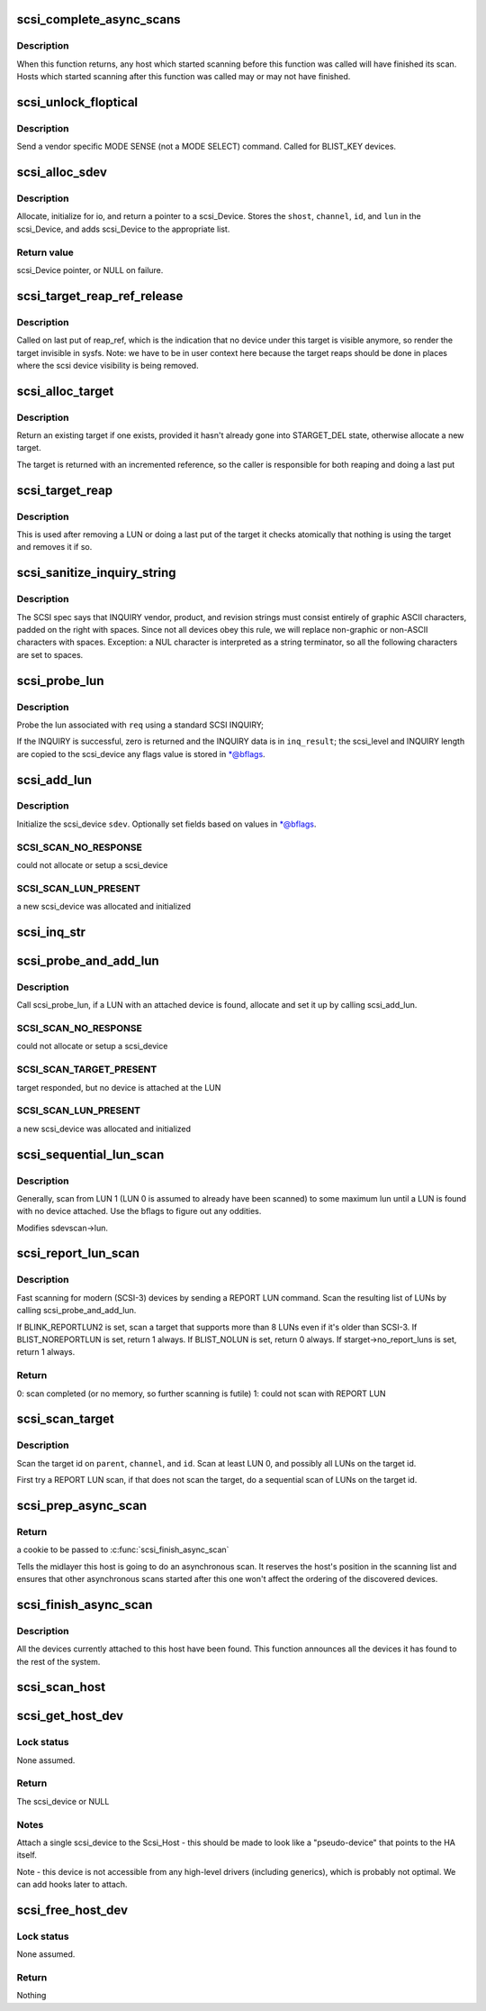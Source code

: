 .. -*- coding: utf-8; mode: rst -*-
.. src-file: drivers/scsi/scsi_scan.c

.. _`scsi_complete_async_scans`:

scsi_complete_async_scans
=========================

.. c:function:: int scsi_complete_async_scans( void)

    Wait for asynchronous scans to complete

    :param  void:
        no arguments

.. _`scsi_complete_async_scans.description`:

Description
-----------

When this function returns, any host which started scanning before
this function was called will have finished its scan.  Hosts which
started scanning after this function was called may or may not have
finished.

.. _`scsi_unlock_floptical`:

scsi_unlock_floptical
=====================

.. c:function:: void scsi_unlock_floptical(struct scsi_device *sdev, unsigned char *result)

    unlock device via a special MODE SENSE command

    :param struct scsi_device \*sdev:
        scsi device to send command to

    :param unsigned char \*result:
        area to store the result of the MODE SENSE

.. _`scsi_unlock_floptical.description`:

Description
-----------

Send a vendor specific MODE SENSE (not a MODE SELECT) command.
Called for BLIST_KEY devices.

.. _`scsi_alloc_sdev`:

scsi_alloc_sdev
===============

.. c:function:: struct scsi_device *scsi_alloc_sdev(struct scsi_target *starget, u64 lun, void *hostdata)

    allocate and setup a scsi_Device

    :param struct scsi_target \*starget:
        which target to allocate a \ :c:type:`struct scsi_device <scsi_device>`\  for

    :param u64 lun:
        which lun

    :param void \*hostdata:
        usually NULL and set by ->slave_alloc instead

.. _`scsi_alloc_sdev.description`:

Description
-----------

Allocate, initialize for io, and return a pointer to a scsi_Device.
Stores the \ ``shost``\ , \ ``channel``\ , \ ``id``\ , and \ ``lun``\  in the scsi_Device, and
adds scsi_Device to the appropriate list.

.. _`scsi_alloc_sdev.return-value`:

Return value
------------

scsi_Device pointer, or NULL on failure.

.. _`scsi_target_reap_ref_release`:

scsi_target_reap_ref_release
============================

.. c:function:: void scsi_target_reap_ref_release(struct kref *kref)

    remove target from visibility

    :param struct kref \*kref:
        the reap_ref in the target being released

.. _`scsi_target_reap_ref_release.description`:

Description
-----------

Called on last put of reap_ref, which is the indication that no device
under this target is visible anymore, so render the target invisible in
sysfs.  Note: we have to be in user context here because the target reaps
should be done in places where the scsi device visibility is being removed.

.. _`scsi_alloc_target`:

scsi_alloc_target
=================

.. c:function:: struct scsi_target *scsi_alloc_target(struct device *parent, int channel, uint id)

    allocate a new or find an existing target

    :param struct device \*parent:
        parent of the target (need not be a scsi host)

    :param int channel:
        target channel number (zero if no channels)

    :param uint id:
        target id number

.. _`scsi_alloc_target.description`:

Description
-----------

Return an existing target if one exists, provided it hasn't already
gone into STARGET_DEL state, otherwise allocate a new target.

The target is returned with an incremented reference, so the caller
is responsible for both reaping and doing a last put

.. _`scsi_target_reap`:

scsi_target_reap
================

.. c:function:: void scsi_target_reap(struct scsi_target *starget)

    check to see if target is in use and destroy if not

    :param struct scsi_target \*starget:
        target to be checked

.. _`scsi_target_reap.description`:

Description
-----------

This is used after removing a LUN or doing a last put of the target
it checks atomically that nothing is using the target and removes
it if so.

.. _`scsi_sanitize_inquiry_string`:

scsi_sanitize_inquiry_string
============================

.. c:function:: void scsi_sanitize_inquiry_string(unsigned char *s, int len)

    remove non-graphical chars from an INQUIRY result string

    :param unsigned char \*s:
        INQUIRY result string to sanitize

    :param int len:
        length of the string

.. _`scsi_sanitize_inquiry_string.description`:

Description
-----------

The SCSI spec says that INQUIRY vendor, product, and revision
strings must consist entirely of graphic ASCII characters,
padded on the right with spaces.  Since not all devices obey
this rule, we will replace non-graphic or non-ASCII characters
with spaces.  Exception: a NUL character is interpreted as a
string terminator, so all the following characters are set to
spaces.

.. _`scsi_probe_lun`:

scsi_probe_lun
==============

.. c:function:: int scsi_probe_lun(struct scsi_device *sdev, unsigned char *inq_result, int result_len, int *bflags)

    probe a single LUN using a SCSI INQUIRY

    :param struct scsi_device \*sdev:
        scsi_device to probe

    :param unsigned char \*inq_result:
        area to store the INQUIRY result

    :param int result_len:
        len of inq_result

    :param int \*bflags:
        store any bflags found here

.. _`scsi_probe_lun.description`:

Description
-----------

Probe the lun associated with \ ``req``\  using a standard SCSI INQUIRY;

If the INQUIRY is successful, zero is returned and the
INQUIRY data is in \ ``inq_result``\ ; the scsi_level and INQUIRY length
are copied to the scsi_device any flags value is stored in \*@bflags.

.. _`scsi_add_lun`:

scsi_add_lun
============

.. c:function:: int scsi_add_lun(struct scsi_device *sdev, unsigned char *inq_result, int *bflags, int async)

    allocate and fully initialze a scsi_device

    :param struct scsi_device \*sdev:
        holds information to be stored in the new scsi_device

    :param unsigned char \*inq_result:
        holds the result of a previous INQUIRY to the LUN

    :param int \*bflags:
        black/white list flag

    :param int async:
        1 if this device is being scanned asynchronously

.. _`scsi_add_lun.description`:

Description
-----------

Initialize the scsi_device \ ``sdev``\ .  Optionally set fields based
on values in \*@bflags.

.. _`scsi_add_lun.scsi_scan_no_response`:

SCSI_SCAN_NO_RESPONSE
---------------------

could not allocate or setup a scsi_device

.. _`scsi_add_lun.scsi_scan_lun_present`:

SCSI_SCAN_LUN_PRESENT
---------------------

a new scsi_device was allocated and initialized

.. _`scsi_inq_str`:

scsi_inq_str
============

.. c:function:: unsigned char *scsi_inq_str(unsigned char *buf, unsigned char *inq, unsigned first, unsigned end)

    print INQUIRY data from min to max index, strip trailing whitespace

    :param unsigned char \*buf:
        Output buffer with at least end-first+1 bytes of space

    :param unsigned char \*inq:
        Inquiry buffer (input)

    :param unsigned first:
        Offset of string into inq

    :param unsigned end:
        Index after last character in inq

.. _`scsi_probe_and_add_lun`:

scsi_probe_and_add_lun
======================

.. c:function:: int scsi_probe_and_add_lun(struct scsi_target *starget, u64 lun, int *bflagsp, struct scsi_device **sdevp, enum scsi_scan_mode rescan, void *hostdata)

    probe a LUN, if a LUN is found add it

    :param struct scsi_target \*starget:
        pointer to target device structure

    :param u64 lun:
        LUN of target device

    :param int \*bflagsp:
        store bflags here if not NULL

    :param struct scsi_device \*\*sdevp:
        probe the LUN corresponding to this scsi_device

    :param enum scsi_scan_mode rescan:
        if not equal to SCSI_SCAN_INITIAL skip some code only
        needed on first scan

    :param void \*hostdata:
        passed to \ :c:func:`scsi_alloc_sdev`\ 

.. _`scsi_probe_and_add_lun.description`:

Description
-----------

Call scsi_probe_lun, if a LUN with an attached device is found,
allocate and set it up by calling scsi_add_lun.

.. _`scsi_probe_and_add_lun.scsi_scan_no_response`:

SCSI_SCAN_NO_RESPONSE
---------------------

could not allocate or setup a scsi_device

.. _`scsi_probe_and_add_lun.scsi_scan_target_present`:

SCSI_SCAN_TARGET_PRESENT
------------------------

target responded, but no device is
attached at the LUN

.. _`scsi_probe_and_add_lun.scsi_scan_lun_present`:

SCSI_SCAN_LUN_PRESENT
---------------------

a new scsi_device was allocated and initialized

.. _`scsi_sequential_lun_scan`:

scsi_sequential_lun_scan
========================

.. c:function:: void scsi_sequential_lun_scan(struct scsi_target *starget, int bflags, int scsi_level, enum scsi_scan_mode rescan)

    sequentially scan a SCSI target

    :param struct scsi_target \*starget:
        pointer to target structure to scan

    :param int bflags:
        black/white list flag for LUN 0

    :param int scsi_level:
        Which version of the standard does this device adhere to

    :param enum scsi_scan_mode rescan:
        passed to \ :c:func:`scsi_probe_add_lun`\ 

.. _`scsi_sequential_lun_scan.description`:

Description
-----------

Generally, scan from LUN 1 (LUN 0 is assumed to already have been
scanned) to some maximum lun until a LUN is found with no device
attached. Use the bflags to figure out any oddities.

Modifies sdevscan->lun.

.. _`scsi_report_lun_scan`:

scsi_report_lun_scan
====================

.. c:function:: int scsi_report_lun_scan(struct scsi_target *starget, int bflags, enum scsi_scan_mode rescan)

    Scan using SCSI REPORT LUN results

    :param struct scsi_target \*starget:
        which target

    :param int bflags:
        Zero or a mix of BLIST_NOLUN, BLIST_REPORTLUN2, or BLIST_NOREPORTLUN

    :param enum scsi_scan_mode rescan:
        nonzero if we can skip code only needed on first scan

.. _`scsi_report_lun_scan.description`:

Description
-----------

Fast scanning for modern (SCSI-3) devices by sending a REPORT LUN command.
Scan the resulting list of LUNs by calling scsi_probe_and_add_lun.

If BLINK_REPORTLUN2 is set, scan a target that supports more than 8
LUNs even if it's older than SCSI-3.
If BLIST_NOREPORTLUN is set, return 1 always.
If BLIST_NOLUN is set, return 0 always.
If starget->no_report_luns is set, return 1 always.

.. _`scsi_report_lun_scan.return`:

Return
------

0: scan completed (or no memory, so further scanning is futile)
1: could not scan with REPORT LUN

.. _`scsi_scan_target`:

scsi_scan_target
================

.. c:function:: void scsi_scan_target(struct device *parent, unsigned int channel, unsigned int id, u64 lun, enum scsi_scan_mode rescan)

    scan a target id, possibly including all LUNs on the target.

    :param struct device \*parent:
        host to scan

    :param unsigned int channel:
        channel to scan

    :param unsigned int id:
        target id to scan

    :param u64 lun:
        Specific LUN to scan or SCAN_WILD_CARD

    :param enum scsi_scan_mode rescan:
        passed to LUN scanning routines; SCSI_SCAN_INITIAL for
        no rescan, SCSI_SCAN_RESCAN to rescan existing LUNs,
        and SCSI_SCAN_MANUAL to force scanning even if
        'scan=manual' is set.

.. _`scsi_scan_target.description`:

Description
-----------

Scan the target id on \ ``parent``\ , \ ``channel``\ , and \ ``id``\ . Scan at least LUN 0,
and possibly all LUNs on the target id.

First try a REPORT LUN scan, if that does not scan the target, do a
sequential scan of LUNs on the target id.

.. _`scsi_prep_async_scan`:

scsi_prep_async_scan
====================

.. c:function:: struct async_scan_data *scsi_prep_async_scan(struct Scsi_Host *shost)

    prepare for an async scan

    :param struct Scsi_Host \*shost:
        the host which will be scanned

.. _`scsi_prep_async_scan.return`:

Return
------

a cookie to be passed to \ :c:func:`scsi_finish_async_scan`\ 

Tells the midlayer this host is going to do an asynchronous scan.
It reserves the host's position in the scanning list and ensures
that other asynchronous scans started after this one won't affect the
ordering of the discovered devices.

.. _`scsi_finish_async_scan`:

scsi_finish_async_scan
======================

.. c:function:: void scsi_finish_async_scan(struct async_scan_data *data)

    asynchronous scan has finished

    :param struct async_scan_data \*data:
        cookie returned from earlier call to \ :c:func:`scsi_prep_async_scan`\ 

.. _`scsi_finish_async_scan.description`:

Description
-----------

All the devices currently attached to this host have been found.
This function announces all the devices it has found to the rest
of the system.

.. _`scsi_scan_host`:

scsi_scan_host
==============

.. c:function:: void scsi_scan_host(struct Scsi_Host *shost)

    scan the given adapter

    :param struct Scsi_Host \*shost:
        adapter to scan

.. _`scsi_get_host_dev`:

scsi_get_host_dev
=================

.. c:function:: struct scsi_device *scsi_get_host_dev(struct Scsi_Host *shost)

    Create a scsi_device that points to the host adapter itself

    :param struct Scsi_Host \*shost:
        Host that needs a scsi_device

.. _`scsi_get_host_dev.lock-status`:

Lock status
-----------

None assumed.

.. _`scsi_get_host_dev.return`:

Return
------

The scsi_device or NULL

.. _`scsi_get_host_dev.notes`:

Notes
-----

Attach a single scsi_device to the Scsi_Host - this should
be made to look like a "pseudo-device" that points to the
HA itself.

Note - this device is not accessible from any high-level
drivers (including generics), which is probably not
optimal.  We can add hooks later to attach.

.. _`scsi_free_host_dev`:

scsi_free_host_dev
==================

.. c:function:: void scsi_free_host_dev(struct scsi_device *sdev)

    Free a scsi_device that points to the host adapter itself

    :param struct scsi_device \*sdev:
        Host device to be freed

.. _`scsi_free_host_dev.lock-status`:

Lock status
-----------

None assumed.

.. _`scsi_free_host_dev.return`:

Return
------

Nothing

.. This file was automatic generated / don't edit.

